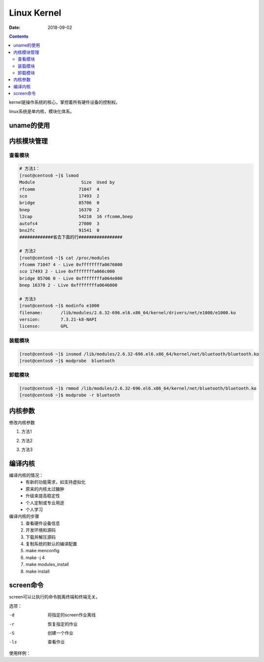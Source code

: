.. _linux-base-kernel:

==========================================
Linux Kernel
==========================================

:Date: 2018-09-02

.. contents::

kernel是操作系统的核心，掌控着所有硬件设备的控制权。

linux系统是单内核，模块化体系。

uname的使用
==========================================

.. code-block:: bash
    :linenos:

    [root@centos6 ~]$ uname -a 
    Linux centos6.zzjlogin 2.6.32-696.el6.x86_64 #1 SMP Tue Mar 21 19:29:05 UTC 2017 x86_64 x86_64 x86_64 GNU/Linux
    [root@centos6 ~]$ uname -r 
    2.6.32-696.el6.x86_64
    [root@centos6 ~]$ uname -n 
    centos6.zzjlogin

内核模块管理
==========================================

查看模块
-------------------------------------------------

.. code-block:: bash 

    # 方法1：
    [root@centos6 ~]$ lsmod 
    Module                  Size  Used by
    rfcomm                 71047  4 
    sco                    17493  2 
    bridge                 85706  0 
    bnep                   16370  2 
    l2cap                  54210  16 rfcomm,bnep
    autofs4                27000  3 
    bnx2fc                 91541  0 
    #############省去下面的行#################

    # 方法2
    [root@centos6 ~]$ cat /proc/modules 
    rfcomm 71047 4 - Live 0xffffffffa0676000
    sco 17493 2 - Live 0xffffffffa066c000
    bridge 85706 0 - Live 0xffffffffa064e000
    bnep 16370 2 - Live 0xffffffffa0646000

    # 方法3 
    [root@centos6 ~]$ modinfo e1000
    filename:       /lib/modules/2.6.32-696.el6.x86_64/kernel/drivers/net/e1000/e1000.ko
    version:        7.3.21-k8-NAPI
    license:        GPL

装载模块
-------------------------------------------------

.. code-block:: bash

    [root@centos6 ~]$ insmod /lib/modules/2.6.32-696.el6.x86_64/kernel/net/bluetooth/bluetooth.ko 
    [root@centos6 ~]$ modprobe  bluetooth

卸载模块
-------------------------------------------------

.. code-block:: bash

    [root@centos6 ~]$ rmmod /lib/modules/2.6.32-696.el6.x86_64/kernel/net/bluetooth/bluetooth.ko 
    [root@centos6 ~]$ modprobe -r bluetooth

内核参数
==========================================

修改内核参数

1. 方法1

.. code-block:: bash
    :linenos:

    [root@centos6 ~]$ echo "1" > /proc/sys/net/ipv4/ip_forward
    
2. 方法2

.. code-block:: bash
    :linenos:

    [root@centos6 ~]$ sysctl -w  net.ipv4.ip_forward=1
    net.ipv4.ip_forward = 1

3. 方法3

.. code-block:: bash
    :linenos:

    [root@centos6 ~]$ vim /etc/sysctl.conf 
    [root@centos6 ~]$ sysctl -p 


编译内核
==========================================

编译内核的情况：
    - 有新的功能需求，如支持虚拟化
    - 原来的内核太过臃肿
    - 升级来提高稳定性
    - 个人定制或专业用途
    - 个人学习

编译内核的步骤
    1. 查看硬件设备信息
    #. 开发环境和源码
    #. 下载并解压源码
    #. 复制系统的默认的编译配置
    #. make menconfig
    #. make -j 4 
    #. make modules_install 
    #. make install 

screen命令
==========================================

screen可以让执行的命令脱离终端和终端无关。

选项：

-d      将指定的screen作业离线
-r      恢复指定的作业
-S      创建一个作业
-ls     查看作业

使用样例：

.. code-block:: bash
    :linenos:

    # 创建一个test名字的
    [root@centos-155 ~]# screen -S test
    [detached from 14681.test]
    # 使用ctrl + a +d 来离线

    # 查看作业
    [root@centos-155 ~]# screen -ls 
    There is a screen on:
        14681.test	(Detached)
    1 Socket in /var/run/screen/S-root.
    # 恢复特定的作业
    [root@centos-155 ~]# screen -r test 
